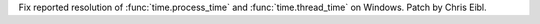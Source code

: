 Fix reported resolution of :func:`time.process_time` and
:func:`time.thread_time` on Windows. Patch by Chris Eibl.
